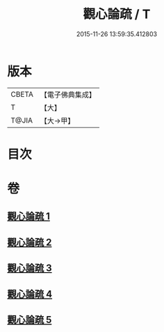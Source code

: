 #+TITLE: 觀心論疏 / T
#+DATE: 2015-11-26 13:59:35.412803
* 版本
 |     CBETA|【電子佛典集成】|
 |         T|【大】     |
 |     T@JIA|【大→甲】   |

* 目次
* 卷
** [[file:KR6d0149_001.txt][觀心論疏 1]]
** [[file:KR6d0149_002.txt][觀心論疏 2]]
** [[file:KR6d0149_003.txt][觀心論疏 3]]
** [[file:KR6d0149_004.txt][觀心論疏 4]]
** [[file:KR6d0149_005.txt][觀心論疏 5]]
